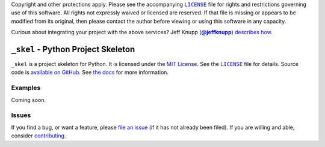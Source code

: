 .. -*- encoding: utf-8 -*-
    !!!!!!!!!!!!!!!!!!!!!!!!!!!!!!!!!!!!!!!!!!!!!!!!!!!!!!!!!!!!!!!!!!!!
    !!!!!!!!!!!!!!! IMPORTANT: READ THIS BEFORE EDITING! !!!!!!!!!!!!!!!
    !!!!!!!!!!!!!!!!!!!!!!!!!!!!!!!!!!!!!!!!!!!!!!!!!!!!!!!!!!!!!!!!!!!!
    Please keep each sentence on its own unwrapped line.
    It looks like crap in a text editor, but it has no effect on rendering, and it allows much more useful diffs.
    Thank you!

    WARNING: THIS DOCUMENT MUST BE SELF-CONTAINED.
    ALL LINKS MUST BE ABSOLUTE.
    This file is used on GitHub and PyPi (via setup.py).
    There is no guarantee that other docs/resources will be available where this content is displayed.

Copyright and other protections apply.
Please see the accompanying |LICENSE|_ file for rights and restrictions governing use of this software.
All rights not expressly waived or licensed are reserved.
If that file is missing or appears to be modified from its original, then please contact the author before viewing or using this software in any capacity.

.. |LICENSE| replace:: ``LICENSE``
.. _`LICENSE`: https://_skel.readthedocs.org/en/master/LICENSE.html

.. image:: https://travis-ci.org/posita/_skel.svg?branch=master
   :target: https://travis-ci.org/posita/_skel?branch=master
   :alt: [Build Status]

Curious about integrating your project with the above services?
Jeff Knupp (|@jeffknupp|_) `describes how <https://www.jeffknupp.com/blog/2013/08/16/open-sourcing-a-python-project-the-right-way/>`__.

.. |@jeffknupp| replace:: **@jeffknupp**
.. _`@jeffknupp`: https://github.com/jeffknupp

``_skel`` - Python Project Skeleton
===================================

.. image:: https://img.shields.io/pypi/v/_skel.svg
   :target: https://pypi.python.org/pypi/_skel
   :alt: [master Version]

.. image:: https://readthedocs.org/projects/_skel/badge/?version=master
   :target: https://_skel.readthedocs.org/en/master/
   :alt: [master Documentation]

.. image:: https://img.shields.io/pypi/l/_skel.svg
   :target: http://opensource.org/licenses/MIT
   :alt: [master License]

.. image:: https://img.shields.io/pypi/pyversions/_skel.svg
   :target: https://pypi.python.org/pypi/_skel
   :alt: [master Supported Python Versions]

.. image:: https://img.shields.io/pypi/implementation/_skel.svg
   :target: https://pypi.python.org/pypi/_skel
   :alt: [master Supported Python Implementations]

.. image:: https://img.shields.io/pypi/status/_skel.svg
   :target: https://pypi.python.org/pypi/_skel
   :alt: [master Development Stage]

..

``_skel`` is a project skeleton for Python.
It is licensed under the `MIT License <https://opensource.org/licenses/MIT>`_.
See the |LICENSE|_ file for details.
Source code is `available on GitHub <https://github.com/posita/_skel>`__.
See `the docs <https://_skel.readthedocs.org/en/master/>`__ for more information.

Examples
--------

.. TODO

Coming soon.

Issues
------

If you find a bug, or want a feature, please `file an issue <https://github.com/posita/_skel/issues>`__ (if it has not already been filed).
If you are willing and able, consider `contributing <https://_skel.readthedocs.org/en/master/contrib.html>`__.
